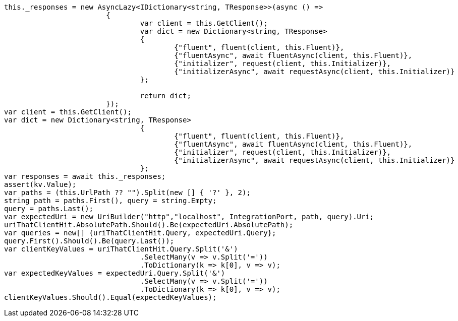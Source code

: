 [source, csharp]
----
this._responses = new AsyncLazy<IDictionary<string, TResponse>>(async () =>
			{
				var client = this.GetClient();
				var dict = new Dictionary<string, TResponse>
				{
					{"fluent", fluent(client, this.Fluent)},
					{"fluentAsync", await fluentAsync(client, this.Fluent)},
					{"initializer", request(client, this.Initializer)},
					{"initializerAsync", await requestAsync(client, this.Initializer)}
				};

				return dict;
			});
var client = this.GetClient();
var dict = new Dictionary<string, TResponse>
				{
					{"fluent", fluent(client, this.Fluent)},
					{"fluentAsync", await fluentAsync(client, this.Fluent)},
					{"initializer", request(client, this.Initializer)},
					{"initializerAsync", await requestAsync(client, this.Initializer)}
				};
var responses = await this._responses;
assert(kv.Value);
var paths = (this.UrlPath ?? "").Split(new [] { '?' }, 2);
string path = paths.First(), query = string.Empty;
query = paths.Last();
var expectedUri = new UriBuilder("http","localhost", IntegrationPort, path, query).Uri;
uriThatClientHit.AbsolutePath.Should().Be(expectedUri.AbsolutePath);
var queries = new[] {uriThatClientHit.Query, expectedUri.Query};
query.First().Should().Be(query.Last());
var clientKeyValues = uriThatClientHit.Query.Split('&')
				.SelectMany(v => v.Split('='))
				.ToDictionary(k => k[0], v => v);
var expectedKeyValues = expectedUri.Query.Split('&')
				.SelectMany(v => v.Split('='))
				.ToDictionary(k => k[0], v => v);
clientKeyValues.Should().Equal(expectedKeyValues);
----
